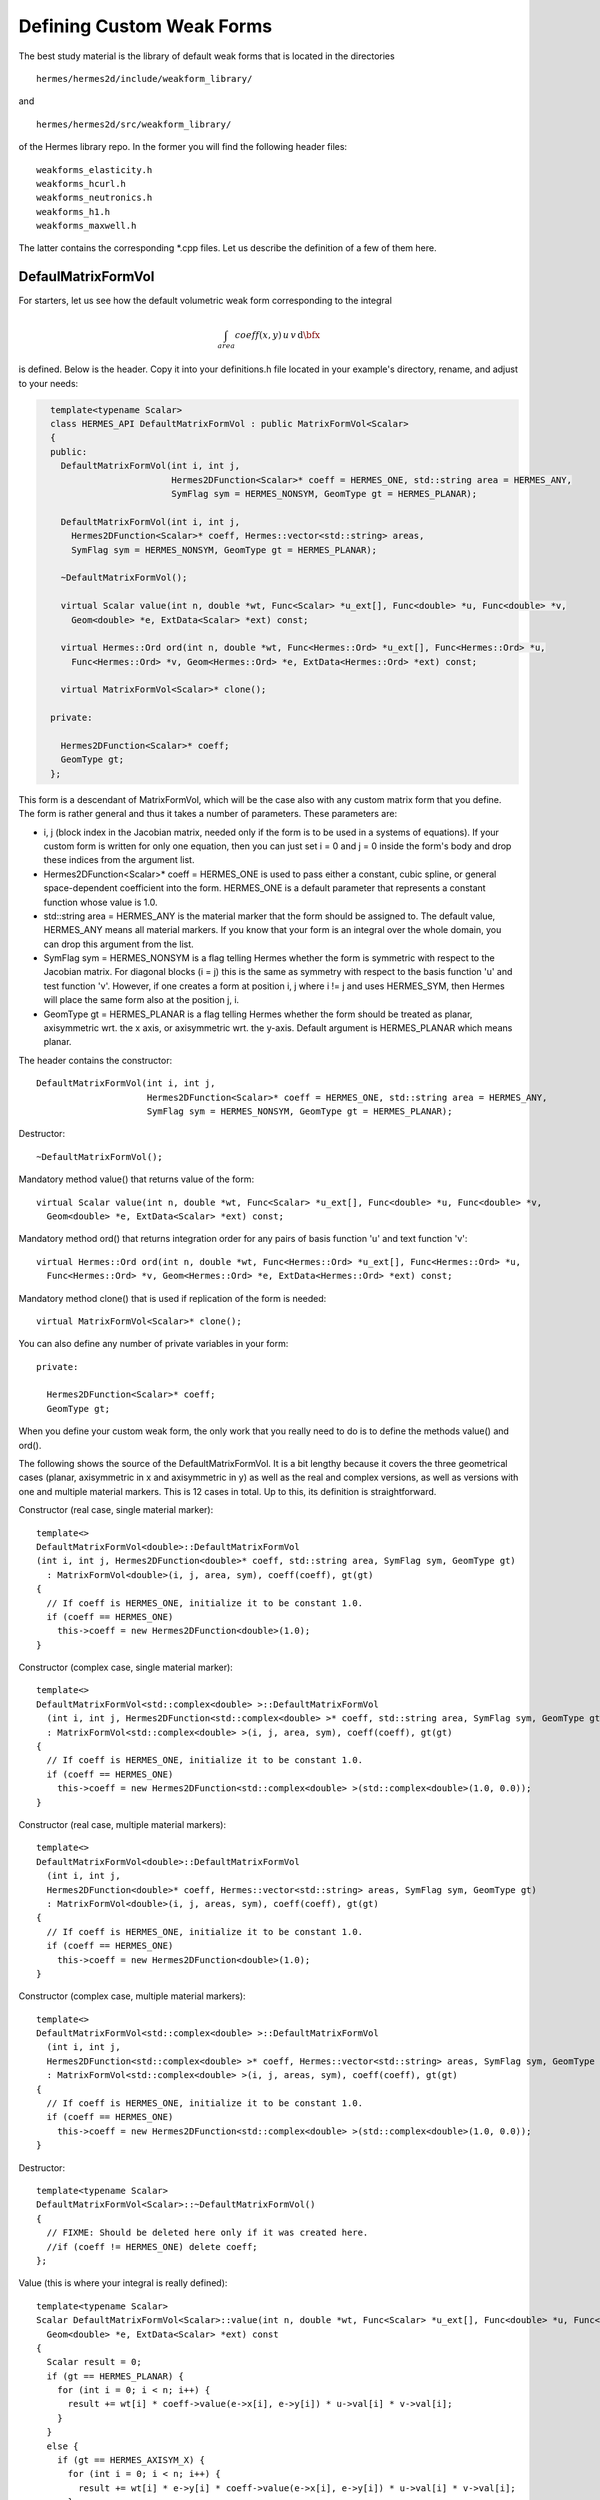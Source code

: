 Defining Custom Weak Forms
--------------------------

The best study material is the library of default weak forms that is located in 
the directories

::

    hermes/hermes2d/include/weakform_library/

and

::

    hermes/hermes2d/src/weakform_library/

of the Hermes library repo. In the former you will find the following 
header files::

    weakforms_elasticity.h  
    weakforms_hcurl.h    
    weakforms_neutronics.h
    weakforms_h1.h          
    weakforms_maxwell.h

The latter contains the corresponding *.cpp files. Let us describe 
the definition of a few of them here.

DefaulMatrixFormVol
~~~~~~~~~~~~~~~~~~~

For starters, let us see how the default volumetric
weak form corresponding to the integral

.. math::

      \int_{area} coeff(x, y) \, u \, v \, \mbox{d}\bfx

is defined. Below is the header. Copy it into your definitions.h file located 
in your example's directory, rename, and adjust to your needs:

.. sourcecode::
    .

      template<typename Scalar>
      class HERMES_API DefaultMatrixFormVol : public MatrixFormVol<Scalar>
      {
      public:
        DefaultMatrixFormVol(int i, int j,
			     Hermes2DFunction<Scalar>* coeff = HERMES_ONE, std::string area = HERMES_ANY,
                             SymFlag sym = HERMES_NONSYM, GeomType gt = HERMES_PLANAR);

        DefaultMatrixFormVol(int i, int j, 
          Hermes2DFunction<Scalar>* coeff, Hermes::vector<std::string> areas,
          SymFlag sym = HERMES_NONSYM, GeomType gt = HERMES_PLANAR);

        ~DefaultMatrixFormVol();

        virtual Scalar value(int n, double *wt, Func<Scalar> *u_ext[], Func<double> *u, Func<double> *v,
          Geom<double> *e, ExtData<Scalar> *ext) const;

        virtual Hermes::Ord ord(int n, double *wt, Func<Hermes::Ord> *u_ext[], Func<Hermes::Ord> *u,
          Func<Hermes::Ord> *v, Geom<Hermes::Ord> *e, ExtData<Hermes::Ord> *ext) const;

        virtual MatrixFormVol<Scalar>* clone();

      private:

        Hermes2DFunction<Scalar>* coeff;
        GeomType gt;
      };

.. latexcode::
    .

      template<typename Scalar>
      class HERMES_API DefaultMatrixFormVol : public MatrixFormVol<Scalar>
      {
      public:
        DefaultMatrixFormVol(int i, int j,
			     Hermes2DFunction<Scalar>* coeff = HERMES_ONE, std::string area = HERMES_ANY,
                             SymFlag sym = HERMES_NONSYM, GeomType gt = HERMES_PLANAR);

        DefaultMatrixFormVol(int i, int j, 
          Hermes2DFunction<Scalar>* coeff, Hermes::vector<std::string> areas,
          SymFlag sym = HERMES_NONSYM, GeomType gt = HERMES_PLANAR);

        ~DefaultMatrixFormVol();

        virtual Scalar value(int n, double *wt, Func<Scalar> *u_ext[], Func<double> *u, Func<double> *v,
          Geom<double> *e, ExtData<Scalar> *ext) const;

        virtual Hermes::Ord ord(int n, double *wt, Func<Hermes::Ord> *u_ext[], Func<Hermes::Ord> *u,
          Func<Hermes::Ord> *v, Geom<Hermes::Ord> *e, ExtData<Hermes::Ord> *ext) const;

        virtual MatrixFormVol<Scalar>* clone();

      private:

        Hermes2DFunction<Scalar>* coeff;
        GeomType gt;
      };

This form is a descendant of MatrixFormVol, which will be the case also with any custom matrix form that 
you define. The form is rather general and thus it takes a number of parameters. 
These parameters are: 

* i, j (block index in the Jacobian matrix, needed only if the form is to be used in a systems of equations). If your custom form is written for only one equation, then you can just set i = 0 and j = 0 inside the form's body and drop these indices from the argument list. 
* Hermes2DFunction<Scalar>* coeff = HERMES_ONE is used to pass either a constant, cubic spline, or general space-dependent coefficient into the form. HERMES_ONE is a default parameter that represents a constant function whose value is 1.0.
* std::string area = HERMES_ANY is the material marker that the form should be assigned to. The default value, HERMES_ANY means all material markers. If you know that your form is an integral over the whole domain, you can drop this argument from the list.
* SymFlag sym = HERMES_NONSYM is a flag telling Hermes whether the form is symmetric with respect to the Jacobian matrix. For diagonal blocks (i = j) this is the same as symmetry with respect to the basis function 'u' and test function 'v'. However, if one creates a form at position i, j where i != j and uses HERMES_SYM, then Hermes will place the same form also at the position j, i. 
* GeomType gt = HERMES_PLANAR is a flag telling Hermes whether the form should be treated as planar, axisymmetric wrt. the x axis, or axisymmetric wrt. the y-axis. Default argument is HERMES_PLANAR which means planar.

The header contains the constructor::

        DefaultMatrixFormVol(int i, int j,
			     Hermes2DFunction<Scalar>* coeff = HERMES_ONE, std::string area = HERMES_ANY,
                             SymFlag sym = HERMES_NONSYM, GeomType gt = HERMES_PLANAR);

Destructor::

        ~DefaultMatrixFormVol();

Mandatory method value() that returns value of the form::

    virtual Scalar value(int n, double *wt, Func<Scalar> *u_ext[], Func<double> *u, Func<double> *v,
      Geom<double> *e, ExtData<Scalar> *ext) const;

Mandatory method ord() that returns integration order for any pairs of basis function 'u' and text 
function 'v'::

    virtual Hermes::Ord ord(int n, double *wt, Func<Hermes::Ord> *u_ext[], Func<Hermes::Ord> *u,
      Func<Hermes::Ord> *v, Geom<Hermes::Ord> *e, ExtData<Hermes::Ord> *ext) const;

Mandatory method clone() that is used if replication of the form is needed::

    virtual MatrixFormVol<Scalar>* clone();

You can also define any number of private variables in your form::

    private:

      Hermes2DFunction<Scalar>* coeff;
      GeomType gt;

When you define your custom weak form, the only work that you really need to do is to 
define the methods value() and ord().

The following shows the source of the DefaultMatrixFormVol. It is a bit lengthy because it 
covers the three geometrical cases (planar, axisymmetric in x and axisymmetric in y) as
well as the real and complex versions, as well as versions with one and multiple material 
markers. This is 12 cases in total. Up to this, its definition is straightforward.

Constructor (real case, single material marker)::

      template<>
      DefaultMatrixFormVol<double>::DefaultMatrixFormVol
      (int i, int j, Hermes2DFunction<double>* coeff, std::string area, SymFlag sym, GeomType gt)
        : MatrixFormVol<double>(i, j, area, sym), coeff(coeff), gt(gt)
      {
        // If coeff is HERMES_ONE, initialize it to be constant 1.0.
        if (coeff == HERMES_ONE)
          this->coeff = new Hermes2DFunction<double>(1.0);
      }

Constructor (complex case, single material marker)::

      template<>
      DefaultMatrixFormVol<std::complex<double> >::DefaultMatrixFormVol
        (int i, int j, Hermes2DFunction<std::complex<double> >* coeff, std::string area, SymFlag sym, GeomType gt)
        : MatrixFormVol<std::complex<double> >(i, j, area, sym), coeff(coeff), gt(gt)
      {
        // If coeff is HERMES_ONE, initialize it to be constant 1.0.
        if (coeff == HERMES_ONE)
          this->coeff = new Hermes2DFunction<std::complex<double> >(std::complex<double>(1.0, 0.0));
      }

Constructor (real case, multiple material markers)::

      template<>
      DefaultMatrixFormVol<double>::DefaultMatrixFormVol
        (int i, int j, 
        Hermes2DFunction<double>* coeff, Hermes::vector<std::string> areas, SymFlag sym, GeomType gt)
        : MatrixFormVol<double>(i, j, areas, sym), coeff(coeff), gt(gt)
      {
        // If coeff is HERMES_ONE, initialize it to be constant 1.0.
        if (coeff == HERMES_ONE)
          this->coeff = new Hermes2DFunction<double>(1.0);
      }

Constructor (complex case, multiple material markers)::

      template<>
      DefaultMatrixFormVol<std::complex<double> >::DefaultMatrixFormVol
        (int i, int j, 
        Hermes2DFunction<std::complex<double> >* coeff, Hermes::vector<std::string> areas, SymFlag sym, GeomType gt)
        : MatrixFormVol<std::complex<double> >(i, j, areas, sym), coeff(coeff), gt(gt)
      {
        // If coeff is HERMES_ONE, initialize it to be constant 1.0.
        if (coeff == HERMES_ONE)
          this->coeff = new Hermes2DFunction<std::complex<double> >(std::complex<double>(1.0, 0.0));
      }

Destructor::

      template<typename Scalar>
      DefaultMatrixFormVol<Scalar>::~DefaultMatrixFormVol()
      {
        // FIXME: Should be deleted here only if it was created here.
        //if (coeff != HERMES_ONE) delete coeff;
      };

Value (this is where your integral is really defined)::

      template<typename Scalar>
      Scalar DefaultMatrixFormVol<Scalar>::value(int n, double *wt, Func<Scalar> *u_ext[], Func<double> *u, Func<double> *v,
        Geom<double> *e, ExtData<Scalar> *ext) const
      {
        Scalar result = 0;
        if (gt == HERMES_PLANAR) {
          for (int i = 0; i < n; i++) {
            result += wt[i] * coeff->value(e->x[i], e->y[i]) * u->val[i] * v->val[i];
          }
        }
        else {
          if (gt == HERMES_AXISYM_X) {
            for (int i = 0; i < n; i++) {
              result += wt[i] * e->y[i] * coeff->value(e->x[i], e->y[i]) * u->val[i] * v->val[i];
            }
          }
          else {
            for (int i = 0; i < n; i++) {
              result += wt[i] * e->x[i] * coeff->value(e->x[i], e->y[i]) * u->val[i] * v->val[i];
            }
          }
        }

        return result;
      }

The arguments have the following meaning:

* n: number of integration points.
* wt[]: array of integration weights.
* u_ext[]: array of pointers to previous Newton iterations.
* u: pointer to basis function.
* v: pointer to test function.
* e: pointer to geometrical data such as physical coordinates of integration points, normal and tangential vectors, etc. 
* ext: pointer to user-defined external functions (must be registered with the weak form before they can be used).

In the form, one can access the value of the basis function at integration point i via u->val[i],
its x-derivative via u->dx[i] and its y->derivative via u->y[i]. Same holds for the test function 'v'.
Via e->x[i] and e->y[i] one can access the physics coordinates of integration point i.


Order::

      template<typename Scalar>
      Ord DefaultMatrixFormVol<Scalar>::ord(int n, double *wt, Func<Ord> *u_ext[], Func<Ord> *u,
        Func<Ord> *v, Geom<Ord> *e, ExtData<Ord> *ext) const
      {
        Ord result = Ord(0);
        if (gt == HERMES_PLANAR) {
          for (int i = 0; i < n; i++) {
            result += wt[i] * coeff->value(e->x[i], e->y[i]) * u->val[i] * v->val[i];
          }
        }
        else {
          if (gt == HERMES_AXISYM_X) {
            for (int i = 0; i < n; i++) {
              result += wt[i] * e->y[i] * coeff->value(e->x[i], e->y[i]) * u->val[i] * v->val[i];
            }
          }
          else {
            for (int i = 0; i < n; i++) {
              result += wt[i] * e->x[i] * coeff->value(e->x[i], e->y[i]) * u->val[i] * v->val[i];
            }
          }
        }

        return result;
      }

It is very important to define this method carefully since underestimating 
the integration order may cause unwanted numerical errors, and over-estimating it 
makes the computation time longer. Higher-order numerical quadrature is in general 
quite expensive. In most cases it is enough to copy and paste
the same code that is used to define the value of the form. Hermes has a parser that 
will determine the order automatically. 

However, one needs to be careful when 
using non-polynomial functions such as sin(), exp() log() as Hermes will automatically
set the highest available integration order. In such situations, the user needs to 
say what integration order he/she wants to use. Should it be a fixed order 10? Or should 
it depend on the polynomial degrees of the basis and test functions? Should 
it be their maximum or their sum? And how accurate should the FEM solution be anyway?
This really depends on the concrete application and Hermes cannot make this decision. 

Clone::

      template<typename Scalar>
      MatrixFormVol<Scalar>* DefaultMatrixFormVol<Scalar>::clone()
      {
        return new DefaultMatrixFormVol<Scalar>(*this);
      }

This method is a formality but it needs to be there.
